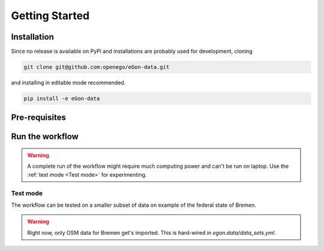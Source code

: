 ***************
Getting Started
***************

Installation
============

Since no release is available on PyPi and installations are probably used for development, cloning

.. code-block:: bash

   git clone git@github.com:openego/eGon-data.git

and installing in editable mode recommended.

.. code-block:: bash

   pip install -e eGon-data


Pre-requisites
==============

Run the workflow
================

.. warning::

   A complete run of the workflow might require much computing power and can't be run on laptop.
   Use the :ref:`test mode <Test mode>` for experimenting.


Test mode
---------

The workflow can be tested on a smaller subset of data on example of the federal state of Bremen.

.. warning::

   Right now, only OSM data for Bremen get's imported. This is hard-wired in
   `egon.data/data_sets.yml`.
